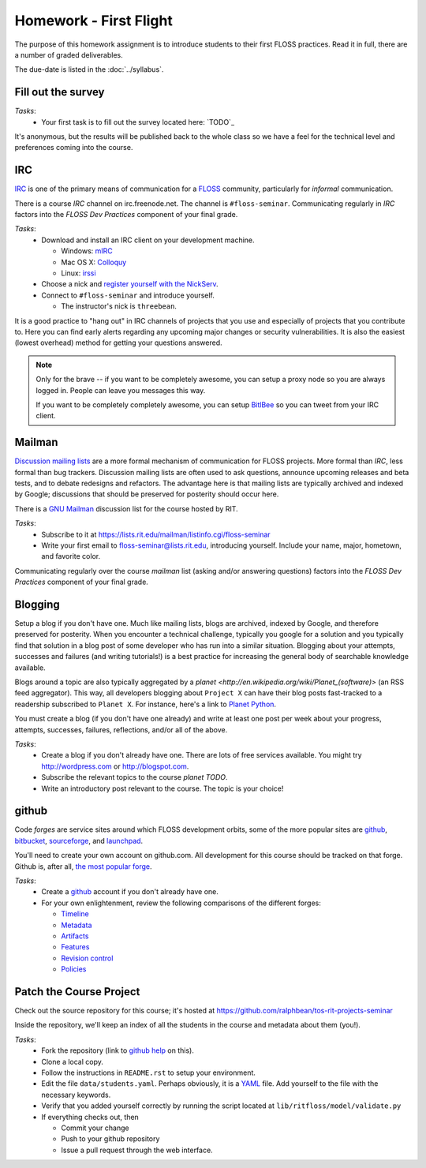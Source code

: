Homework - First Flight
=======================

The purpose of this homework assignment is to introduce students to their first
FLOSS practices.  Read it in full, there are a number of graded deliverables.

The due-date is listed in the :doc:`../syllabus`.

Fill out the survey
-------------------

*Tasks*:
  - Your first task is to fill out the survey located here: `TODO`_

It's anonymous, but the results will be published back to the whole class so we
have a feel for the technical level and preferences coming into the course.

IRC
---

`IRC <http://en.wikipedia.org/wiki/Internet_Relay_Chat>`_ is one of the primary
means of communication for a `FLOSS
<http://en.wikipedia.org/wiki/Free_and_open_source_software>`_ community,
particularly for `informal` communication.

There is a course `IRC` channel on irc.freenode.net.  The channel is
``#floss-seminar``.  Communicating regularly in `IRC` factors into the `FLOSS
Dev Practices` component of your final grade.

*Tasks*:
 - Download and install an IRC client on your development machine.

   - Windows: `mIRC <http://www.mirc.com/>`_
   - Mac OS X: `Colloquy <http://colloquy.info/>`_
   - Linux: `irssi <http://irssi.org/>`_

 - Choose a nick and `register yourself with the NickServ
   <http://freenode.net/faq.shtml#userregistration>`_.
 - Connect to ``#floss-seminar`` and introduce yourself.

   - The instructor's nick is ``threebean``.

It is a good practice to "hang out" in IRC channels of projects that you use and
especially of projects that you contribute to.  Here you can find early alerts
regarding any upcoming major changes or security vulnerabilities.  It is also
the easiest (lowest overhead) method for getting your questions answered.

.. note:: Only for the brave -- if you want to be completely awesome, you can
   setup a proxy node so you are always logged in.  People can leave you
   messages this way.

   If you want to be completely completely awesome, you can setup `BitlBee
   <http://www.bitlbee.org/main.php/news.r.html>`_ so you can tweet from your
   IRC client.

Mailman
-------

`Discussion mailing lists
<http://en.wikipedia.org/wiki/Electronic_mailing_list>`_ are a more formal
mechanism of communication for FLOSS projects.  More formal than `IRC`, less
formal than bug trackers.  Discussion mailing lists are often used to ask
questions, announce upcoming releases and beta tests, and to debate redesigns
and refactors.  The advantage here is that mailing lists are typically archived
and indexed by Google; discussions that should be preserved for posterity should
occur here.

There is a `GNU Mailman <http://en.wikipedia.org/wiki/GNU_Mailman>`_
discussion list for the course hosted by RIT.

*Tasks*:
 - Subscribe to it at https://lists.rit.edu/mailman/listinfo.cgi/floss-seminar
 - Write your first email to floss-seminar@lists.rit.edu, introducing yourself.
   Include your name, major, hometown, and favorite color.

Communicating regularly over the course `mailman` list (asking and/or answering
questions) factors into the `FLOSS Dev Practices` component of your final grade.

Blogging
--------

Setup a blog if you don't have one.  Much like mailing lists, blogs are
archived, indexed by Google, and therefore preserved for posterity.  When you
encounter a technical challenge, typically you google for a solution and you
typically find that solution in a blog post of some developer who has run into
a similar situation.  Blogging about your attempts, successes and failures
(and writing tutorials!) is a best practice for increasing the general body of
searchable knowledge available.

Blogs around a topic are also typically aggregated by a `planet
<http://en.wikipedia.org/wiki/Planet_(software)>` (an RSS feed aggregator).
This way, all developers blogging about ``Project X`` can have their blog posts
fast-tracked to a readership subscribed to ``Planet X``.  For instance, here's a
link to `Planet Python <http://planet.python.org/>`_.

You must create a blog (if you don't have one already) and write at least one
post per week about your progress, attempts, successes, failures, reflections,
and/or all of the above.

*Tasks*:
 - Create a blog if you don't already have one.  There are lots of free services
   available.  You might try http://wordpress.com or http://blogspot.com.
 - Subscribe the relevant topics to the course `planet TODO`.
 - Write an introductory post relevant to the course.  The topic is your choice!

github
------

Code `forges` are service sites around which FLOSS development orbits, some of
the more popular sites are `github <http://github.com>`_, `bitbucket
<http://bitbucket.org>`_, `sourceforge <http://sourceforge.net/>`_, and
`launchpad <https://launchpad.net/>`_.

You'll need to create your own account on github.com.  All development for this
course should be tracked on that forge.  Github is, after all, `the most popular
forge <https://github.com/blog/865-github-dominates-the-forges>`_.

*Tasks*:
 - Create a `github <http://github.com>`_ account if you don't already have one.
 - For your own enlightenment, review the following comparisons of the different
   forges:

   - `Timeline <http://flossmole.org/content/when-were-forges-established>`_
   - `Metadata
     <http://flossmole.org/content/project-metadata-matrix-june-2011>`_
   - `Artifacts
     <http://flossmole.org/content/artifacts-matrix-code-forges-june-2011>`_
   - `Features
     <http://flossmole.org/content/feature-matrix-code-forges-june-2011>`_
   - `Revision control
     <http://flossmole.org/content/revision-control-matrix-june-2011>`_
   - `Policies <http://flossmole.org/content/forge-policy-matrix-june-2011>`_

Patch the Course Project
------------------------

Check out the source repository for this course; it's hosted at
https://github.com/ralphbean/tos-rit-projects-seminar

Inside the repository, we'll keep an index of all the students in the course and
metadata about them (you!).

*Tasks*:
 - Fork the repository (link to `github help
   <http://help.github.com/fork-a-repo/>`_ on this).
 - Clone a local copy.
 - Follow the instructions in ``README.rst`` to setup your environment.
 - Edit the file ``data/students.yaml``.  Perhaps obviously, it is
   a `YAML <http://www.yaml.org/>`_ file.  Add yourself to the file with the
   necessary keywords.
 - Verify that you added yourself correctly by running the script located at
   ``lib/ritfloss/model/validate.py``
 - If everything checks out, then

   - Commit your change
   - Push to your github repository
   - Issue a pull request through the web interface.


